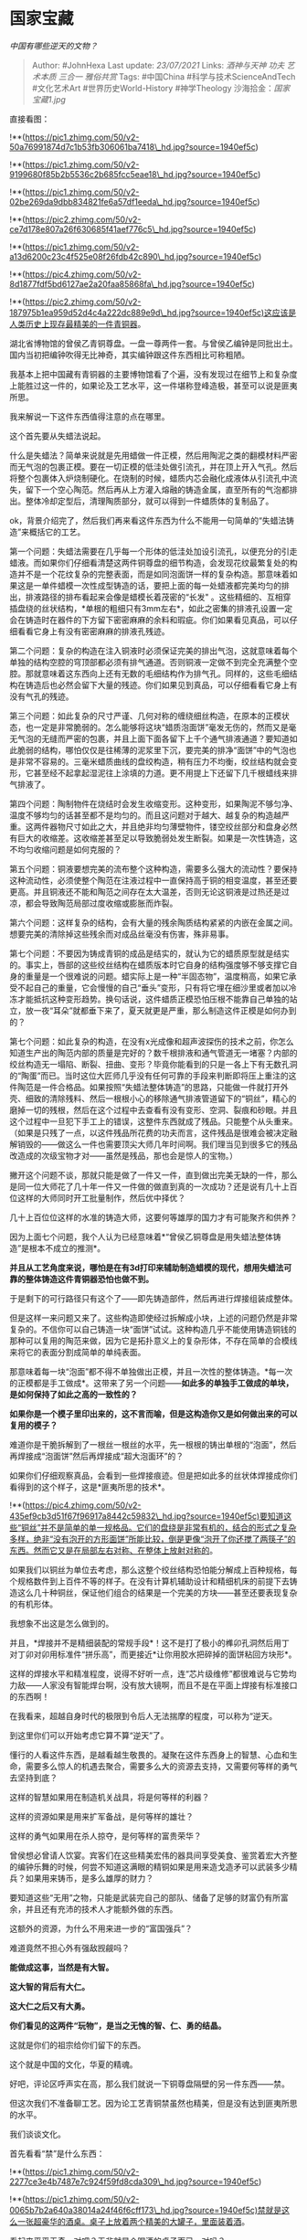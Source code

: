 * 国家宝藏
  :PROPERTIES:
  :CUSTOM_ID: 国家宝藏
  :END:

/中国有哪些逆天的文物？/

#+BEGIN_QUOTE
  Author: #JohnHexa Last update: /23/07/2021/ Links: [[酒神与天神]]
  [[功夫]] [[艺术本质]] [[三合一]] [[雅俗共赏]] Tags: #中国China
  #科学与技术ScienceAndTech #文化艺术Art #世界历史World-History
  #神学Theology 沙海拾金：[[国家宝藏1.jpg]]
#+END_QUOTE

直接看图：

!**(https://pic1.zhimg.com/50/v2-50a76991874d7c1b53fb306061ba7418\_hd.jpg?source=1940ef5c)

!**(https://pic1.zhimg.com/50/v2-9199680f85b2b5536c2b685fcc5eae18\_hd.jpg?source=1940ef5c)

!**(https://pic1.zhimg.com/50/v2-02be269da9dbb834821fe6a57df1eeda\_hd.jpg?source=1940ef5c)

!**(https://pic2.zhimg.com/50/v2-ce7d178e807a26f630685f41aef776c5\_hd.jpg?source=1940ef5c)

!**(https://pic1.zhimg.com/50/v2-a13d6200c23c4f525e08f26fdb42c890\_hd.jpg?source=1940ef5c)

!**(https://pic4.zhimg.com/50/v2-8d1877fdf5bd6127ae2a20faa85868fa\_hd.jpg?source=1940ef5c)

!**(https://pic2.zhimg.com/50/v2-187975b1ea959d52d4c4a222dc889e9d\_hd.jpg?source=1940ef5c)这应该是人类历史上现存最精美的一件青铜器。

湖北省博物馆的曾侯乙青铜尊盘。一盘一尊两件一套。与曾侯乙编钟是同批出土。国内当初把编钟吹得无比神奇，其实编钟跟这件东西相比可称粗陋。

我基本上把中国藏有青铜器的主要博物馆看了个遍，没有发现过在细节上和复杂度上能胜过这一件的，如果论及工艺水平，这一件堪称登峰造极，甚至可以说是匪夷所思。

我来解说一下这件东西值得注意的点在哪里。

这个首先要从失蜡法说起。

什么是失蜡法？简单来说就是先用蜡做一件正模，然后用陶泥之类的翻模材料严密而无气泡的包裹正模。要在一切正模的低洼处做引流孔，并在顶上开入气孔。然后将整个包裹体入炉烧制硬化。在烧制的时候，蜡质内芯会融化成液体从引流孔中流失，留下一个空心陶范。然后再从上方灌入熔融的铸造金属，直至所有的气泡都排出。整体冷却定型后，清理陶质部分，就可以得到一件蜡质体的复制品了。

ok，背景介绍完了，然后我们再来看这件东西为什么不能用一句简单的“失蜡法铸造”来概括它的工艺。

第一个问题：失蜡法需要在几乎每一个形体的低洼处加设引流孔，以便充分的引走蜡液。而如果你们仔细看清楚这两件铜尊盘的细节构造，会发现花纹最繁复处的构造并不是一个花纹复杂的完整表面，而是如同泡面饼一样的复杂构造。那意味着如果这是一单件蜡模一次性成型铸造的话，要把上面的每一处蜡液都完美均匀的排出，排液路径的排布看起来会像是蜡模长着茂密的“长发"
。这些精细的、互相穿插盘绕的丝状结构，*单根的粗细只有3mm左右*，如此之密集的排液孔设置一定会在铸造时在器件的下方留下密密麻麻的余料和瑕疵。你们如果看见真品，可以仔细看看它身上有没有密密麻麻的排液孔残迹。

第二个问题：复杂的构造在注入铜液时必须保证完美的排出气泡，这就意味着每个单独的结构空腔的穹顶部都必须有排气通道。否则铜液一定做不到完全充满整个空腔。那就意味着这东西向上还有无数的毛细结构作为排气孔。同样的，这些毛细结构在铸造后也必然会留下大量的残迹。你们如果见到真品，可以仔细看看它身上有没有气孔的残迹。

第三个问题：如此复杂的尺寸严谨、几何对称的缠绕细丝构造，在原本的正模状态，也一定是非常脆弱的。怎么能够将这块“蜡质泡面饼”毫发无伤的，然而又是毫无气泡的无缝而严密的包裹，并且上面下面各留下上千个通气排液通道？要知道如此脆弱的结构，哪怕仅仅是往稀薄的泥浆里下沉，要完美的排净“面饼”中的气泡也是非常不容易的。三毫米蜡质曲线的盘绞构造，稍有压力不均衡，绞丝结构就会变形，它甚至经不起拿起湿泥往上涂填的力道。更不用提上下还留下几千根蜡线来排气排液了。

第四个问题：陶制物件在烧结时会发生收缩变形。这种变形，如果陶泥不够匀净、温度不够均匀的话甚至都不是均匀的。而且这问题对于越大、越复杂的构造越严重。这两件器物尺寸如此之大，并且绝非均匀薄壁物件，镂空绞丝部分和盘身必然有巨大的收缩差。这收缩差甚至足以导致脆弱处发生断裂。如果是一次性铸造，这不均匀收缩问题是如何克服的？

第五个问题：铜液要想完美的流布整个这种构造，需要多么强大的流动性？要保持这种流动性，必须使整个陶范在注液过程中一直保持高于铜的相变温度，甚至还要更高。并且铜液还不能和陶范之间存在太大温差，否则无论这铜液是过热还是过凉，都会导致陶范局部过度收缩或膨胀而炸裂。

第六个问题：这样复杂的结构，会有大量的残余陶质结构紧紧的内嵌在金属之间。想要完美的清除掉这些残余而对成品丝毫没有伤害，殊非易事。

第七个问题：不要因为铸成青铜的成品是结实的，就认为它的蜡质原型就是结实的。事实上，唇部的这些绞丝结构在蜡质版本时它自身的结构强度够不够支撑它自身的重量是一个很难说的问题。蜡实际上是一种“半固态物”，温度稍高，如果它承受不起自己的重量，它会慢慢的自己“垂头”变形，只有将它埋在细沙里或者加以冷冻才能抵抗这种变形趋势。换句话说，这件蜡质正模恐怕压根不能靠自己单独的站立，放一夜“耳朵”就都垂下来了，夏天就更是严重，那么制造这件正模是如何办到的？

第七个问题：如此复杂的构造，在没有x光成像和超声波探伤的技术之前，你怎么知道生产出的陶范内部的质量是完好的？数千根排液和通气管道无一堵塞？内部的绞丝构造无一塌陷、断裂、扭曲、变形？毕竟你能看到的只是一各上下有无数孔洞的“陶蛋”而已。当时这位大匠师几乎没有任何可靠的手段来判断即将压上重注的这件陶范是一件合格品。如果按照“失蜡法整体铸造”的思路，只能做一件就打开外壳、细致的清除残料、然后一根根小心的移除通气排液管道留下的“铜丝”，精心的磨掉一切的残根，然后在这个过程中去查看有没有变形、空洞、裂痕和砂眼。并且这个过程中一旦犯下手工上的错误，这整件东西就成了残品。只能整个从头重来。（如果是只残了一点，以这件残品所花费的功夫而言，这件残品是很难会被决定融解销毁的------做这么一件也需要顶尖大师几年时间啊。我们理当见到很多它的残品改造成的次级宝物才对------虽然是残品，那也会是惊人的宝物。）

撇开这个问题不谈，那就只能是做了一件又一件，直到做出完美无缺的一件，那么是同一位大师花了几十年一件又一件做的做直到真的一次成功？还是说有几十上百位这样的大师同时开工批量制作，然后优中择优？

几十上百位位这样的水准的铸造大师，这要何等雄厚的国力才有可能聚齐和供养？

因为上面七个问题，我个人认为已经意味着*“曾侯乙铜尊盘是用失蜡法整体铸造”是根本不成立的推测*。

*并且从工艺角度来说，哪怕是在有3d打印来辅助制造蜡模的现代，想用失蜡法可靠的整体铸造这件青铜器恐怕也做不到。*

于是剩下的可行路径只有这个了------即先铸造部件，然后再进行焊接组装成整体。

但是这样一来问题又来了。这些构造即使经过拆解成小块，上述的问题仍然是非常复杂的。不信你可以自己铸造一块“面饼”试试。这种构造几乎不能使用铸造铜钱的那种可以复用的陶范来做，因为它是拓扑意义上的复杂形体，不存在简单的合模线来将它的表面分割成简单的单纯表面。

那意味着每一块“泡面”都不得不单独做出正模，并且一次性的整体铸造。*每一次的正模都是手工做成*。这带来了另一个问题------*如此多的单独手工做成的单块，是如何保持了如此之高的一致性的？*

*如果你是一个模子里印出来的，这不言而喻，但是这构造你又是如何做出来的可以复用的模子？*

难道你是干脆拆解到了一根丝一根丝的水平，先一根根的铸出单根的“泡面”，然后再焊接成“泡面饼”然后再焊接成“超大泡面环”的？

如果你们仔细观察真品，会看到一些焊接痕迹。但是把如此多的丝状体焊接成你们看得到的这个样子，这是*匪夷所思的技术*。

!**(https://pic4.zhimg.com/50/v2-435ef9cb3d51f67f96917a8442c59832\_hd.jpg?source=1940ef5c)要知道这些“铜丝”并不是简单的单一规格品。它们的盘绕是非常有机的，结合的形式之复杂多样，绝非“没有泡开的方形面饼”所能比较，倒是更像“泡开了你还搅了两筷子”的东西。然而它又是在局部左右对称、在整体上放射对称的。

如果我们以铜丝为单位去考虑，那么这整个绞丝结构恐怕能分解成上百种规格，每个规格数件到上百件不等的样子。在没有计算机辅助设计和精细机床的前提下去铸造这么几十种铜丝，保证他们组合的结果是一个完美的方块------甚至还要表现复杂的有机形体。

我想象不出这是怎么做到的。

并且，*焊接并不是精细装配的常规手段*！这不是打了极小的榫卯孔洞然后用丁对丁卯对卯用标准件“拼乐高”，而更接近*让你用胶水把碎掉的面饼粘回方块形*。

这样的焊接水平和精准程度，说得不好听一点，连“芯片级维修”都很难说与它势均力敌------人家没有智能焊台啊，没有放大镜啊，而且不是在平面上焊接有标准接口的东西啊！

在我看来，超越自身时代的极限到令后人无法揣摩的程度，可以称为“逆天。

到这里你们可以开始考虑它算不算“逆天”了。

懂行的人看这件东西，是越看越生敬畏的。凝聚在这件东西身上的智慧、心血和生命，需要多么惊人的机遇去聚合，需要多么大的资源去支持，又需要何等样的勇气去坚持到底？

这样的智慧如果用在制造机关战具，将是何等样的利器？

这样的资源如果是用来扩军备战，是何等样的雄壮？

这样的勇气如果用在杀人掠夺，是何等样的富贵荣华？

曾侯想必曾请人饮宴。宾客们在这些精美宏伟的器具间享受美食、鉴赏着宏大齐整的编钟乐舞的时候，何尝不知道这满眼的精铜如果是用来造戈造矛可以武装多少精兵？如果用来铸币，是多么雄厚的财力？

要知道这些“无用”之物，只能是武装完自己的部队、储备了足够的财富仍有所富余，并且还有充沛的技术人才能额外做的东西。

这额外的资源，为什么不用来进一步的“富国强兵”？

难道竟然不担心外有强敌觊觎吗？

*能做成这事，当然是有大智。*

*这大智的背后有大仁。*

*这大仁之后又有大勇。*

*你们看见的这两件“玩物”，是当之无愧的智、仁、勇的结晶。*

这就是你们的祖宗给你们留下的东西。

这个就是中国的文化，华夏的精魂。

好吧，评论区呼声实在高，那么我们就说一下铜尊盘隔壁的另一件东西------禁。

但这次我们不准备聊工艺。因为论工艺青铜禁虽然也精美，但是没有达到匪夷所思的水平。

我们谈谈文化。

首先看看“禁”是什么东西：

!**(https://pic1.zhimg.com/50/v2-2277ce3e4b7487e7c924f59fd8cda309\_hd.jpg?source=1940ef5c)

!**(https://pic1.zhimg.com/50/v2-0065b7b2a640a38014a24f46f6cff173\_hd.jpg?source=1940ef5c)禁就是这么一张超豪华的酒桌。桌子上放着两个精美的大罐子，里面装着酒。

看起来平平无奇，对吧？无非就是个喝酒的桌子而已，对吗？

当然没这么简单。

首先，我们要从酒说起。

酒是粮之精。我们用罐子装粮食水果。如果这粮食是潮湿的，并且有足够的酵母（这个往往在空气中自然就有），储存粮食的缸里就会因发酵而生出酒。

这种神奇的有着异样香味的液体，如果喝到一定的量，就会喝醉。

这里就是关键点了------在上古时代，“幻觉”是有极大的神学意义的东西。

不管是做梦、发烧、中毒、发病、醉酒，只要你失去了对自己神志的控制而发生了栩栩如生的幻觉，那么这幻觉就会被高度重视、视为某种神谕的载体。

而在这一切途径之中，做梦，你是醒来了复述，这时你是清醒的，谁知道你是不是在编？所以往往做梦产生的幻觉只被当事人自己认同，只作用于无权质疑的相关方------比如他的子女奴仆，梦境往往是没有公信力的。

病中的谵妄，因为病痛往往伴随死亡，即使是古人也会认为这恐怕更可能是来自邪神。

你这样一件件检查下去，就会发现酒是一种神奇的东西。

它让你失控，但你却又是醒着的。周围可以有人目睹见证。而且它看起来并不影响健康，可以反复重复。并且它还来自人类最正面的事物------食物。

*酒即通神之药*。任何一个人若聚拢了足够的见证者，饮酒至醉，在众人见证之下说出来的话语，都会被认为具有某种神性。

人们通常认定酒醉者没有办法说谎，没有办法保持机关算计，没有办法维持纯然的自私------这种思想倾向至今犹存。这样的话语，是能支撑起信仰的。

这样就出现了巨大的问题------虽然粮食宝贵难得，但是有余力酿酒的贵族仍然不乏其人。他们都没事在家解酒买醉，口吐神谕，这将会令人心震动，凭空生出大量的危机------如后世的“大楚兴，陈胜王”故事，又或者“石人一只眼，挑动黄河天下反”。

喝着喝着就可能喝出下一任“天命之子”。随后就可能是处心积虑、图穷匕见、社会动荡。

所以有“禁”。什么意思呢？就是只有在这祭台上供奉的酒，才可以被认为是有通神之力。这“禁”，就是*供通神之酒的祭台*。

禁这个字，头上并不是两个“木”，这个“木”，其实就是上面那张照片上的那两个大铜瓶。下面这个“示”，也并不是象形的桌子。而是一个“神字边”。汉字中带“示”字部首的，都是与神有直接关联的事物，譬如神、祈、祷、礼、祀、社......这每个字掰开了都是一篇上古史。但我们不兜远了，说回我们的“禁”。接下去你们就知道什么叫“禁卫”了------守卫神台的军士，就是禁卫。这也是为什么后来皇宫大内会叫“禁中”，皇帝亲军会叫“禁军”。都是从这个“通神之台”的规则来的。

既然宣布了神台在此，那么当然要抱着极大的崇敬去守卫。任何敢于犯禁（看见什么叫“犯禁”了吗？）的人，都是妄图非法窃取神谕，自然是毫无疑问的野心家。

无禁而饮酒，喝醉了也不能当作你说的醉话是神谕。然而你私造一个禁然后再聚众饮酒，你就是天然的试图动摇社会秩序，连你带你的酒友，都要处死。

为什么“禁”就能分别神谕的有效性？

古代有两个确定信息的神启性质的方案------第一个，就是神山派。认为神在天上，因此山巅最近神。谁能占住最高的山，谁领受的神谕最有效。这个也可以扩展到最深的山洞之类。但性质不变。于是神谕的真伪之争就会变成对圣地的掌握权之争。第二种就是敬意派------也就是认为谁向神表达了最大的敬意，想必谁获得的启示就更真实。

敬意如何表达？往往演变成财力的比拼、技术的比拼、力与美的比拼。

对这一派而言，神器一定是极尽了当前时代一切的能力和资源的精粹。上面我们谈到的铜尊盘和下面那件顶着两个大瓶子的禁同属曾侯乙。加上编钟和其他的若干器具，是完整的一套。之所以如此的精美，是因为这些器物的精美性事关神谕的权威性，也事关地缘政治秩序。

你家能做得出这样精美的东西，让我自愧不如，我就不得不怀疑神对你比较眷顾。那意味着你经神启示的观点如与我的观点冲突，恐怕你的观点更加得神护佑。

更何况，能做如此之宏伟、如此鬼斧神工的神器，这不正是神对你比较眷顾的证明吗？

神若在你这边，我的军队即使强过你，也是无用，我的财力就是大过你，也是无用。因为这些在神面前都不堪一击。神随便给我什么灾祸，我的军队就会死于瘟疫，我的钱财就会化为灰烬。

于是，国家与国家间的竞争，就从军事和资源的竞争转变成了对神的眷顾的竞争，也就是“礼”的竞争。这就是礼教和儒成为中国文化的主线的发端。礼，就是这通神的礼。儒，就是这规划、主持和施行这礼的人。

孔子万分的赞成这以“礼”的竞争取代战争的竞争的世代，这就是他的政治理想的根基。以礼相争，即便神权可能随着这些神器背后的技术竞争而发生转移，但这不是破坏性的，付出的代价小，人民不会无辜的被战车碾落成泥。（所以你们猜猜孔子是不是无神论者）

孔子痛恨的“春秋无义战”，并不是指这些国家在打仗的时候不像宋襄公那样规规矩矩，而是在痛恨这些国家毁弃了礼的竞争，而选择了武力的竞争本身。他是在从根本上憎恶以战争决定话语权这种做法。战，即非义战，所以春秋何来义战？

禁也与我们的法律有着血肉相连的关系。“禁止”这个概念就是从这保卫神谕的动机而来，它的形式要件则是来自先民的神学观------神看重敬意。而我们的法律，实际上直到今天也基本是由禁令构成的。有兴趣的人可以去看一下《/周酒诰/(https://link.zhihu.com/?target=https%3A//baike.baidu.com/item/%25E9%2585%2592%25E8%25AF%25B0)》。（但是不要相信百度说的什么为了纠正民风民俗，为了节省粮食。那是胡说八道。------周虽然古老，但是人家不是不懂什么叫罚款，什么叫坐牢，还有砍手砍脚、刺面流放，手段不要太多，为了“纠正风俗”，何必要动死刑。）

这就是“禁”与我们的民族的故事。

鉴于评论区对我说“编钟工艺没铜尊盘难”反响很大，我来解释一下。

大部分的意见是“编钟作为铸造件要想保持音准很难的”。设想的概念是我铸造一件，结果比如有点厚薄偏差或者形状偏差，或者里面有点密度偏差，声音就偏了。这样看起来制造难度很大。

其实这是误解。

先上图：

!**(https://pic2.zhimg.com/50/v2-a2d5c8cece531e8e6f36ebd794c801f9\_hd.jpg?source=1940ef5c)

!**(https://pic2.zhimg.com/50/v2-666e5ba869d074585df9d19c9fca61d5\_hd.jpg?source=1940ef5c)

!**(https://pic3.zhimg.com/50/v2-339f132daeb8d1067469b73a66ca6df8\_hd.jpg?source=1940ef5c)注意到编钟身上这些巨大的乳钉了吗？

通过二次打磨它们，工匠就可以非常宽松的调整钟体的共振性能。而且你们仔细看看这些乳钉的分布，就会知道这控制力还很强。

就算是一失手磨过头了，都可以对乳钉再次补铸或者切除焊接，重新打磨。

所以编钟铸造的失败率不但不高，甚至可以说是比较十拿九稳的东西，并没有多大工艺上的困难。

曾侯乙编钟的珍贵处主要在于音域广，音阶分得细，装饰精美。但编钟本身的工艺其实挺常规的。

下回说说勾践剑。

如果你觉得上面这个看完不够满足：

/科学答集/(https://zhihu.com/collection/304168613)

/社科答集/(https://zhihu.com/collection/304176992)

* 未完待续TBC
  :PROPERTIES:
  :CUSTOM_ID: 未完待续tbc
  :END:
